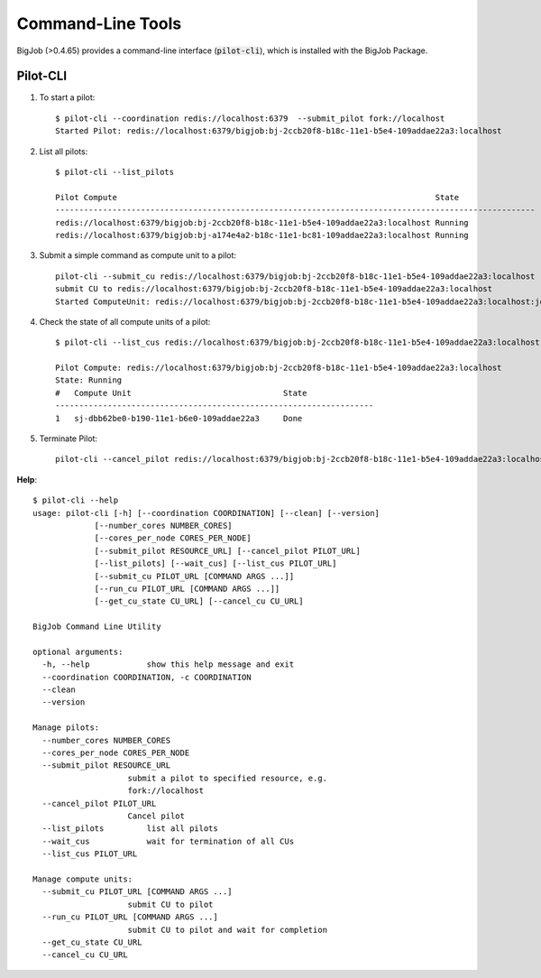 ##################
Command-Line Tools
##################

BigJob (>0.4.65) provides a command-line interface (:code:`pilot-cli`), which is installed with the BigJob Package.

Pilot-CLI
-----------

1. To start a pilot::

	$ pilot-cli --coordination redis://localhost:6379  --submit_pilot fork://localhost
	Started Pilot: redis://localhost:6379/bigjob:bj-2ccb20f8-b18c-11e1-b5e4-109addae22a3:localhost

2. List all pilots::

	$ pilot-cli --list_pilots

	Pilot Compute                                           			State
	-----------------------------------------------------------------------------------------------------
	redis://localhost:6379/bigjob:bj-2ccb20f8-b18c-11e1-b5e4-109addae22a3:localhost Running
	redis://localhost:6379/bigjob:bj-a174e4a2-b18c-11e1-bc81-109addae22a3:localhost Running

3. Submit a simple command as compute unit to a pilot::

	pilot-cli --submit_cu redis://localhost:6379/bigjob:bj-2ccb20f8-b18c-11e1-b5e4-109addae22a3:localhost  /bin/date
	submit CU to redis://localhost:6379/bigjob:bj-2ccb20f8-b18c-11e1-b5e4-109addae22a3:localhost
	Started ComputeUnit: redis://localhost:6379/bigjob:bj-2ccb20f8-b18c-11e1-b5e4-109addae22a3:localhost:jobs:sj-dbb62be0-b190-11e1-b6e0-109addae22a3

4. Check the state of all compute units of a pilot::

	$ pilot-cli --list_cus redis://localhost:6379/bigjob:bj-2ccb20f8-b18c-11e1-b5e4-109addae22a3:localhost 

	Pilot Compute: redis://localhost:6379/bigjob:bj-2ccb20f8-b18c-11e1-b5e4-109addae22a3:localhost
	State: Running
	#   Compute Unit                    		State
	-------------------------------------------------------------------
	1   sj-dbb62be0-b190-11e1-b6e0-109addae22a3     Done

5. Terminate Pilot::
	
	pilot-cli --cancel_pilot redis://localhost:6379/bigjob:bj-2ccb20f8-b18c-11e1-b5e4-109addae22a3:localhost 

**Help**::

    $ pilot-cli --help
    usage: pilot-cli [-h] [--coordination COORDINATION] [--clean] [--version]
                 [--number_cores NUMBER_CORES]
                 [--cores_per_node CORES_PER_NODE]
                 [--submit_pilot RESOURCE_URL] [--cancel_pilot PILOT_URL]
                 [--list_pilots] [--wait_cus] [--list_cus PILOT_URL]
                 [--submit_cu PILOT_URL [COMMAND ARGS ...]]
                 [--run_cu PILOT_URL [COMMAND ARGS ...]]
                 [--get_cu_state CU_URL] [--cancel_cu CU_URL]

    BigJob Command Line Utility

    optional arguments:
      -h, --help            show this help message and exit
      --coordination COORDINATION, -c COORDINATION
      --clean
      --version

    Manage pilots:
      --number_cores NUMBER_CORES
      --cores_per_node CORES_PER_NODE
      --submit_pilot RESOURCE_URL
                        submit a pilot to specified resource, e.g.
                        fork://localhost
      --cancel_pilot PILOT_URL
                        Cancel pilot
      --list_pilots         list all pilots
      --wait_cus            wait for termination of all CUs
      --list_cus PILOT_URL

    Manage compute units:
      --submit_cu PILOT_URL [COMMAND ARGS ...]
                        submit CU to pilot
      --run_cu PILOT_URL [COMMAND ARGS ...]
                        submit CU to pilot and wait for completion
      --get_cu_state CU_URL
      --cancel_cu CU_URL